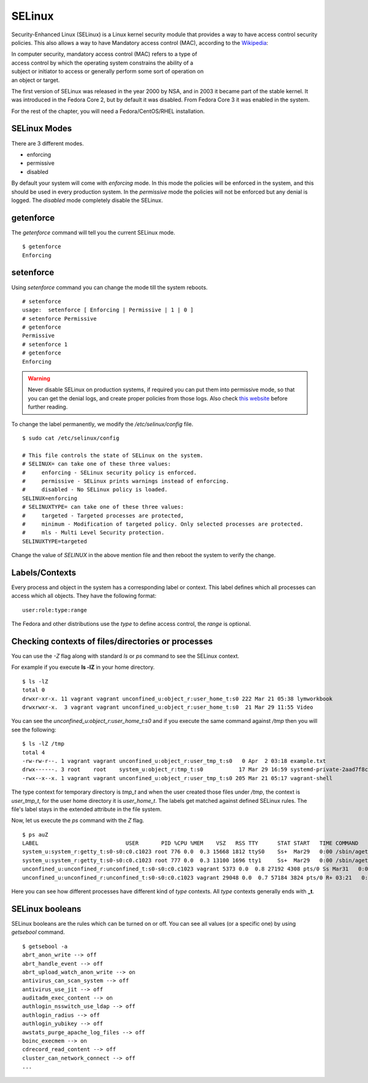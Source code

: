 SELinux
========


.. image:: img/selinux.png


Security-Enhanced Linux (SELinux) is a Linux kernel security module that
provides a way to have access control security policies. This also allows a
way to have Mandatory access control (MAC), according to the `Wikipedia
<https://en.wikipedia.org/wiki/Mandatory_access_control>`_:

| In computer security, mandatory access control (MAC) refers to a type of
| access control by which the operating system constrains the ability of a
| subject or initiator to access or generally perform some sort of operation on
| an object or target.

The first version of SELinux was released in the year 2000 by NSA, and in 2003
it became part of the stable kernel. It was introduced in the Fedora Core 2, but
by default it was disabled. From Fedora Core 3 it was enabled in the system.

For the rest of the chapter, you will need a Fedora/CentOS/RHEL installation.


SELinux Modes
--------------

There are 3 different modes.

- enforcing
- permissive
- disabled

By default your system will come with *enforcing* mode. In this mode the
policies will be enforced in the system, and this should be used in every
production system. In the *permissive* mode the policies will not be enforced
but any denial is logged. The *disabled* mode completely disable the SELinux.

.. index:: getenforce

getenforce
------------

The *getenforce* command will tell you the current SELinux mode.

::

    $ getenforce 
    Enforcing


.. index:: setenforce


setenforce
----------

Using *setenforce* command you can change the mode till the system reboots.

::

    # setenforce 
    usage:  setenforce [ Enforcing | Permissive | 1 | 0 ]
    # setenforce Permissive
    # getenforce
    Permissive
    # setenforce 1
    # getenforce 
    Enforcing


.. warning:: Never disable SELinux on production systems, if required you can put them into permissive mode,
   so that you can get the denial logs, and create proper policies from those logs. Also
   check `this website <https://stopdisablingselinux.com/>`_ before further reading.

To change the label permanently, we modify the */etc/selinux/config* file.

::

    $ sudo cat /etc/selinux/config

    # This file controls the state of SELinux on the system.
    # SELINUX= can take one of these three values:
    #     enforcing - SELinux security policy is enforced.
    #     permissive - SELinux prints warnings instead of enforcing.
    #     disabled - No SELinux policy is loaded.
    SELINUX=enforcing
    # SELINUXTYPE= can take one of these three values:
    #     targeted - Targeted processes are protected,
    #     minimum - Modification of targeted policy. Only selected processes are protected.
    #     mls - Multi Level Security protection.
    SELINUXTYPE=targeted

Change the value of *SELINUX* in the above mention file and then reboot the system to verify
the change.


Labels/Contexts
----------------

Every process and object in the system has a corresponding label or context. This label defines which
all processes can access which all objects. They have the following format:

::

    user:role:type:range


The Fedora and other distributions use the `type` to define access control, the *range* is optional.

Checking contexts of files/directories or processes
----------------------------------------------------

You can use the *-Z* flag along with standard *ls* or *ps* command to see the SELinux context.

For example if you execute **ls -lZ** in your home directory.

::

    $ ls -lZ
    total 0
    drwxr-xr-x. 11 vagrant vagrant unconfined_u:object_r:user_home_t:s0 222 Mar 21 05:38 lymworkbook
    drwxrwxr-x.  3 vagrant vagrant unconfined_u:object_r:user_home_t:s0  21 Mar 29 11:55 Video

You can see the *unconfined_u:object_r:user_home_t:s0* and if you execute the
same command against */tmp* then you will see the following:

::

    $ ls -lZ /tmp
    total 4
    -rw-rw-r--. 1 vagrant vagrant unconfined_u:object_r:user_tmp_t:s0   0 Apr  2 03:18 example.txt
    drwx------. 3 root    root    system_u:object_r:tmp_t:s0           17 Mar 29 16:59 systemd-private-2aad7f8cd577426094e46ae7f4da1426-chronyd.service-gFq0Yn
    -rwx--x--x. 1 vagrant vagrant unconfined_u:object_r:user_tmp_t:s0 205 Mar 21 05:17 vagrant-shell

The type context for temporary directory is *tmp_t* and when the user created
those files under */tmp*, the context is *user_tmp_t*, for the user home
directory it is *user_home_t*. The labels get matched against defined SELinux
rules. The file's label stays in the extended attribute in the file system.

Now, let us execute the *ps* command with the *Z* flag.

::

    $ ps auZ
    LABEL                           USER       PID %CPU %MEM    VSZ   RSS TTY      STAT START   TIME COMMAND
    system_u:system_r:getty_t:s0-s0:c0.c1023 root 776 0.0  0.3 15668 1812 ttyS0    Ss+  Mar29   0:00 /sbin/agetty -o -p -- \u --keep-baud 115200,38400,9600 ttyS0
    system_u:system_r:getty_t:s0-s0:c0.c1023 root 777 0.0  0.3 13100 1696 tty1     Ss+  Mar29   0:00 /sbin/agetty -o -p -- \u --noclear tty1 linux
    unconfined_u:unconfined_r:unconfined_t:s0-s0:c0.c1023 vagrant 5373 0.0  0.8 27192 4308 pts/0 Ss Mar31   0:00 -bash
    unconfined_u:unconfined_r:unconfined_t:s0-s0:c0.c1023 vagrant 29048 0.0  0.7 57184 3824 pts/0 R+ 03:21   0:00 ps auZ


Here you can see how different processes have different kind of *type*
contexts. All *type* contexts generally ends with **_t**.


SELinux booleans
----------------

SELinux booleans are the rules which can be turned on or off. You can see all values (or a specific one) by using
*getsebool* command.


::

    $ getsebool -a
    abrt_anon_write --> off
    abrt_handle_event --> off
    abrt_upload_watch_anon_write --> on
    antivirus_can_scan_system --> off
    antivirus_use_jit --> off
    auditadm_exec_content --> on
    authlogin_nsswitch_use_ldap --> off
    authlogin_radius --> off
    authlogin_yubikey --> off
    awstats_purge_apache_log_files --> off
    boinc_execmem --> on
    cdrecord_read_content --> off
    cluster_can_network_connect --> off
    ...


